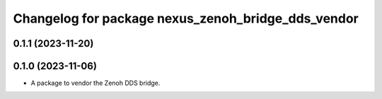 ^^^^^^^^^^^^^^^^^^^^^^^^^^^^^^^^^^^^^^^^^^^^^^^^^^^
Changelog for package nexus_zenoh_bridge_dds_vendor
^^^^^^^^^^^^^^^^^^^^^^^^^^^^^^^^^^^^^^^^^^^^^^^^^^^

0.1.1 (2023-11-20)
------------------

0.1.0 (2023-11-06)
------------------
* A package to vendor the Zenoh DDS bridge.
